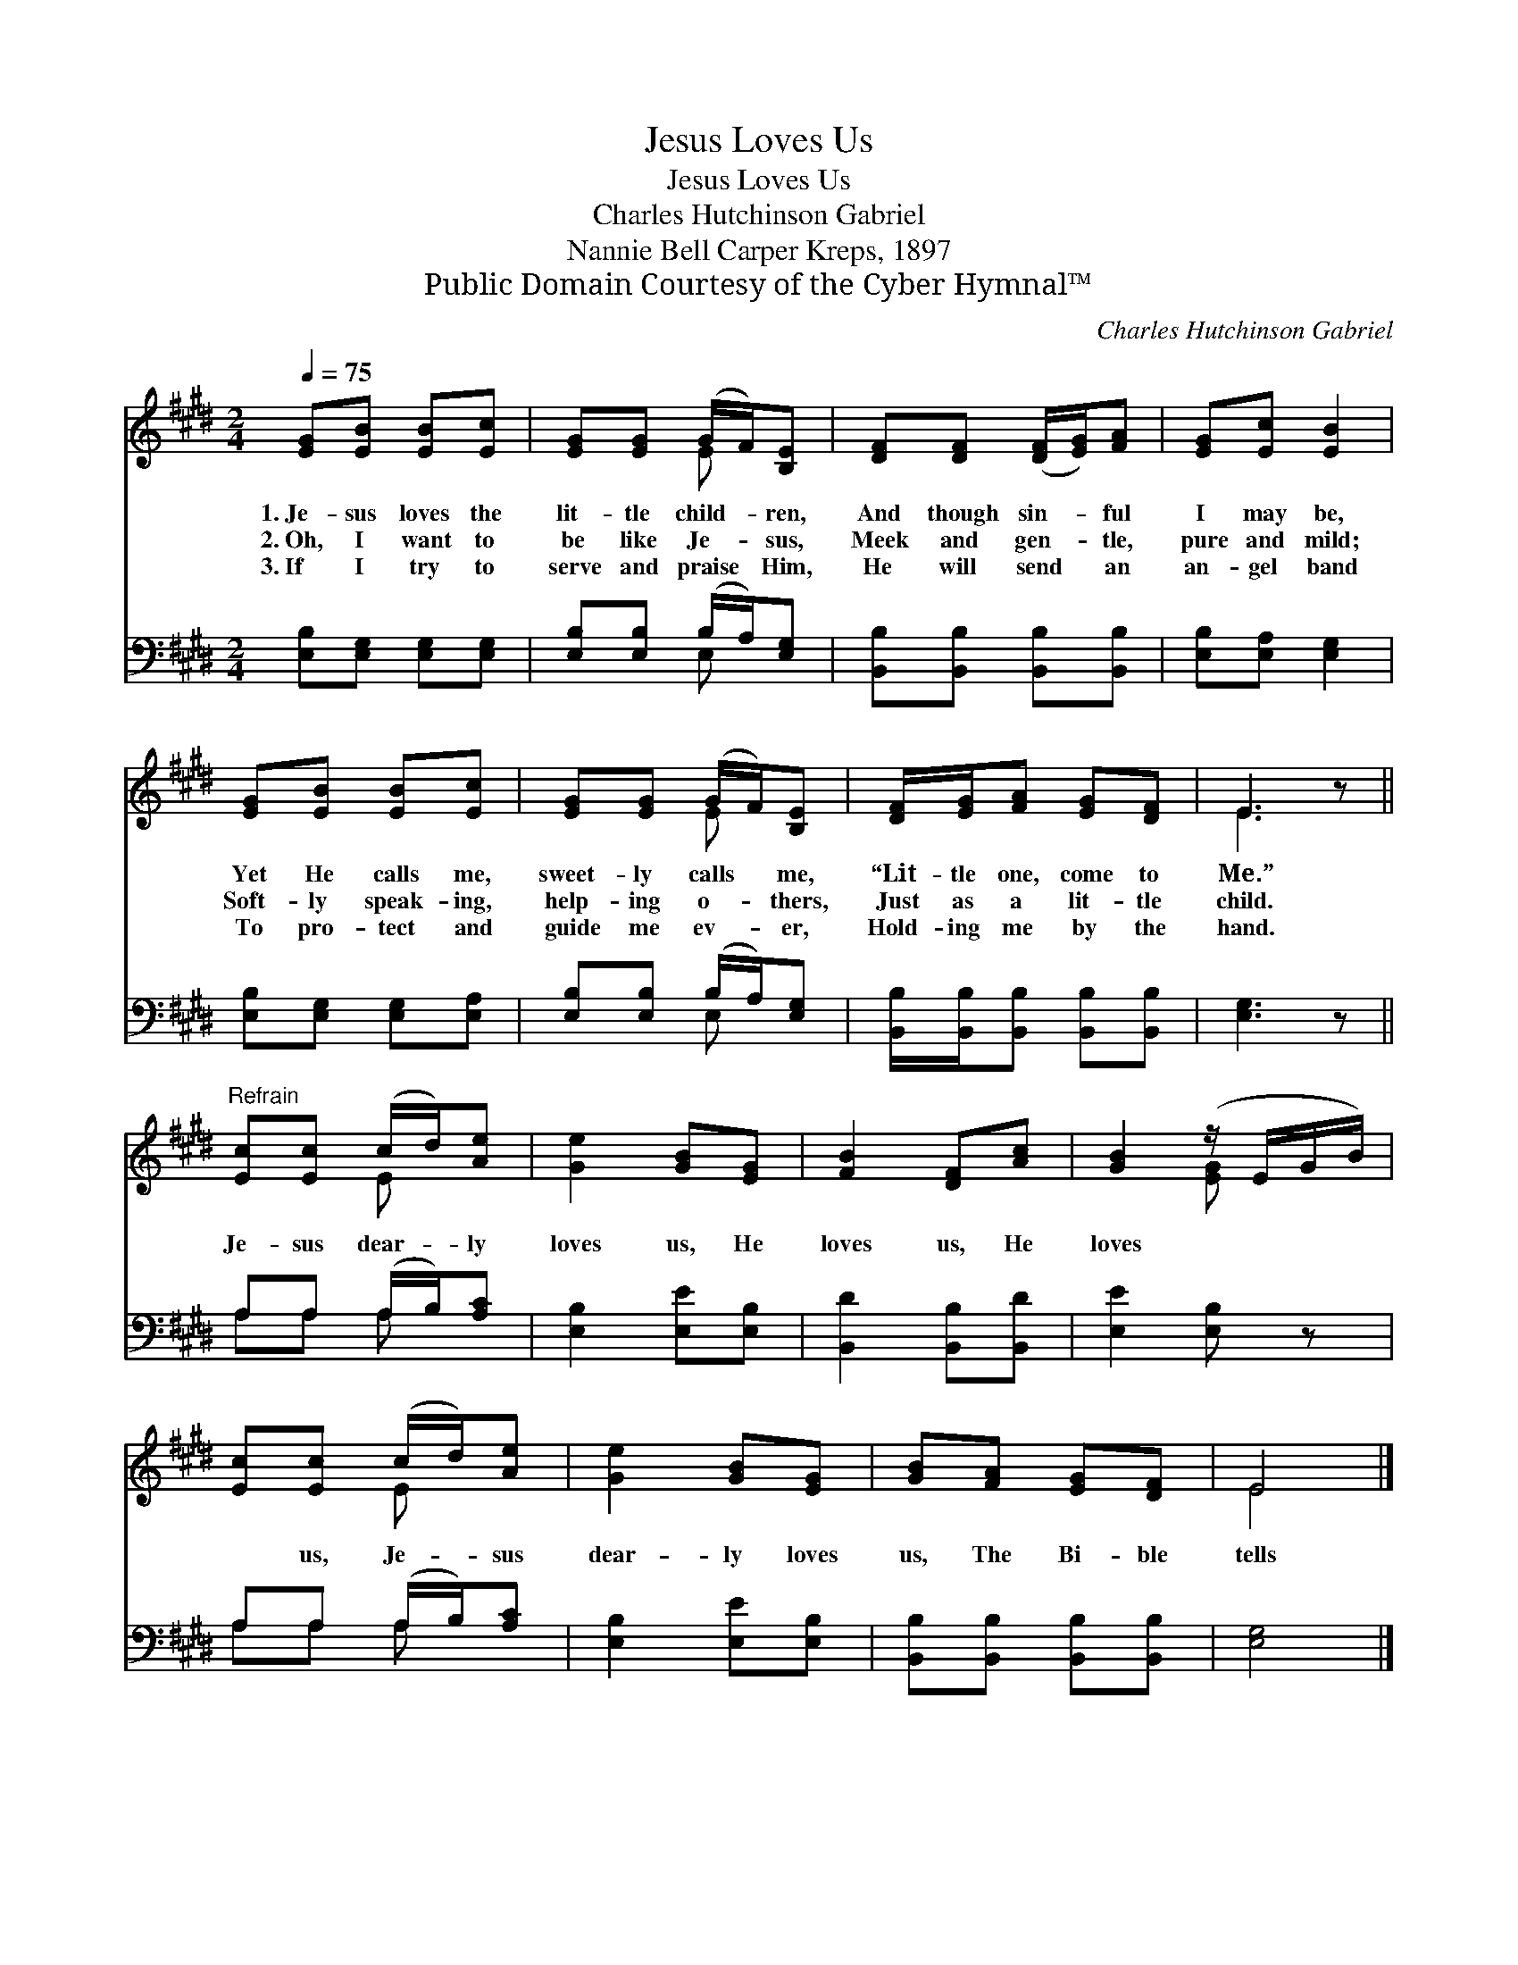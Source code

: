 X:1
T:Jesus Loves Us
T:Jesus Loves Us
T:Charles Hutchinson Gabriel
T:Nannie Bell Carper Kreps, 1897
T:Public Domain Courtesy of the Cyber Hymnal™
C:Charles Hutchinson Gabriel
Z:Public Domain
Z:Courtesy of the Cyber Hymnal™
%%score ( 1 2 ) ( 3 4 )
L:1/8
Q:1/4=75
M:2/4
K:E
V:1 treble 
V:2 treble 
V:3 bass 
V:4 bass 
V:1
 [EG][EB] [EB][Ec] | [EG][EG] (G/F/)[B,E] | [DF][DF] ([DF]/[EG]/)[FA] | [EG][Ec] [EB]2 | %4
w: 1.~Je- sus loves the|lit- tle child- * ren,|And though sin- * ful|I may be,|
w: 2.~Oh, I want to|be like Je- * sus,|Meek and gen- * tle,|pure and mild;|
w: 3.~If I try to|serve and praise * Him,|He will send * an|an- gel band|
 [EG][EB] [EB][Ec] | [EG][EG] (G/F/)[B,E] | [DF]/[EG]/[FA] [EG][DF] | E3 z || %8
w: Yet He calls me,|sweet- ly calls * me,|“Lit- tle one, come to|Me.”|
w: Soft- ly speak- ing,|help- ing o- * thers,|Just as a lit- tle|child.|
w: To pro- tect and|guide me ev- * er,|Hold- ing me by the|hand.|
"^Refrain" [Ec][Ec] (c/d/)[Ae] | [Ge]2 [GB][EG] | [FB]2 [DF][Ac] | [GB]2 (z/ E/G/B/) | %12
w: ||||
w: Je- sus dear- * ly|loves us, He|loves us, He|loves * * *|
w: ||||
 [Ec][Ec] (c/d/)[Ae] | [Ge]2 [GB][EG] | [GB][FA] [EG][DF] | E4 |] %16
w: ||||
w: * us, Je- * sus|dear- ly loves|us, The Bi- ble|tells|
w: ||||
V:2
 x4 | x2 E x | x4 | x4 | x4 | x2 E x | x4 | E3 x || x2 E x | x4 | x4 | x2 [EG] x | x2 E x | x4 | %14
 x4 | E4 |] %16
V:3
 [E,B,][E,G,] [E,G,][E,G,] | [E,B,][E,B,] (B,/A,/)[E,G,] | [B,,B,][B,,B,] [B,,B,][B,,B,] | %3
 [E,B,][E,A,] [E,G,]2 | [E,B,][E,G,] [E,G,][E,A,] | [E,B,][E,B,] (B,/A,/)[E,G,] | %6
 [B,,B,]/[B,,B,]/[B,,B,] [B,,B,][B,,B,] | [E,G,]3 z || A,A, (A,/B,/)[A,C] | [E,B,]2 [E,E][E,B,] | %10
 [B,,D]2 [B,,B,][B,,D] | [E,E]2 [E,B,] z | A,A, (A,/B,/)[A,C] | [E,B,]2 [E,E][E,B,] | %14
 [B,,B,][B,,B,] [B,,B,][B,,B,] | [E,G,]4 |] %16
V:4
 x4 | x2 E, x | x4 | x4 | x4 | x2 E, x | x4 | x4 || A,A, A, x | x4 | x4 | x4 | A,A, A, x | x4 | %14
 x4 | x4 |] %16

